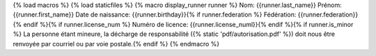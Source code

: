 {% load macros %}
{% load staticfiles %}
{% macro display_runner runner %}
Nom: {{runner.last_name}}
Prénom: {{runner.first_name}}
Date de naissance: {{runner.birthday}}{% if runner.federation %}
Fédération: {{runner.federation}}{% endif %}{% if runner.license_num %}
Numéro de licence: {{runner.license_numl}}{% endif %}{% if runner.is_minor %}
La personne étant mineure, la décharge de responsabilité ({% static 'pdf/autorisation.pdf' %})
doit nous être renvoyée par courriel ou par voie postale.{% endif %}
{% endmacro %}